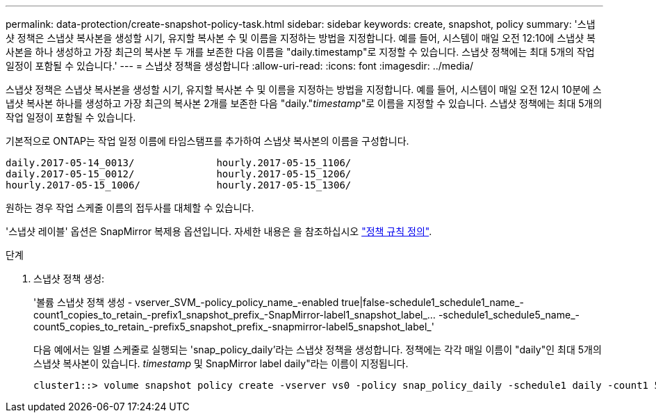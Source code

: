 ---
permalink: data-protection/create-snapshot-policy-task.html 
sidebar: sidebar 
keywords: create, snapshot, policy 
summary: '스냅샷 정책은 스냅샷 복사본을 생성할 시기, 유지할 복사본 수 및 이름을 지정하는 방법을 지정합니다. 예를 들어, 시스템이 매일 오전 12:10에 스냅샷 복사본을 하나 생성하고 가장 최근의 복사본 두 개를 보존한 다음 이름을 "daily.timestamp"로 지정할 수 있습니다. 스냅샷 정책에는 최대 5개의 작업 일정이 포함될 수 있습니다.' 
---
= 스냅샷 정책을 생성합니다
:allow-uri-read: 
:icons: font
:imagesdir: ../media/


[role="lead"]
스냅샷 정책은 스냅샷 복사본을 생성할 시기, 유지할 복사본 수 및 이름을 지정하는 방법을 지정합니다. 예를 들어, 시스템이 매일 오전 12시 10분에 스냅샷 복사본 하나를 생성하고 가장 최근의 복사본 2개를 보존한 다음 "daily."_timestamp_"로 이름을 지정할 수 있습니다. 스냅샷 정책에는 최대 5개의 작업 일정이 포함될 수 있습니다.

기본적으로 ONTAP는 작업 일정 이름에 타임스탬프를 추가하여 스냅샷 복사본의 이름을 구성합니다.

[listing]
----
daily.2017-05-14_0013/              hourly.2017-05-15_1106/
daily.2017-05-15_0012/              hourly.2017-05-15_1206/
hourly.2017-05-15_1006/             hourly.2017-05-15_1306/
----
원하는 경우 작업 스케줄 이름의 접두사를 대체할 수 있습니다.

'스냅샷 레이블' 옵션은 SnapMirror 복제용 옵션입니다. 자세한 내용은 을 참조하십시오 link:define-rule-policy-task.html["정책 규칙 정의"].

.단계
. 스냅샷 정책 생성:
+
'볼륨 스냅샷 정책 생성 - vserver_SVM_-policy_policy_name_-enabled true|false-schedule1_schedule1_name_-count1_copies_to_retain_-prefix1_snapshot_prefix_-SnapMirror-label1_snapshot_label_... -schedule1_schedule5_name_-count5_copies_to_retain_-prefix5_snapshot_prefix_-snapmirror-label5_snapshot_label_'

+
다음 예에서는 일별 스케줄로 실행되는 'snap_policy_daily'라는 스냅샷 정책을 생성합니다. 정책에는 각각 매일 이름이 "daily"인 최대 5개의 스냅샷 복사본이 있습니다. _timestamp_ 및 SnapMirror label daily"라는 이름이 지정됩니다.

+
[listing]
----
cluster1::> volume snapshot policy create -vserver vs0 -policy snap_policy_daily -schedule1 daily -count1 5 -snapmirror-label1 daily
----

